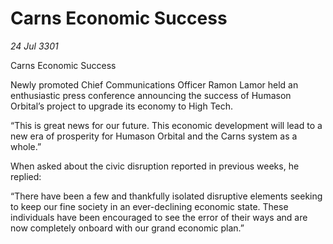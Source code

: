 * Carns Economic Success

/24 Jul 3301/

Carns Economic Success 
 
Newly promoted Chief Communications Officer Ramon Lamor held an enthusiastic press conference announcing the success of Humason Orbital’s project to upgrade its economy to High Tech. 

“This is great news for our future. This economic development will lead to a new era of prosperity for Humason Orbital and the Carns system as a whole.” 

When asked about the civic disruption reported in previous weeks, he replied: 

“There have been a few and thankfully isolated disruptive elements seeking to keep our fine society in an ever-declining economic state. These individuals have been encouraged to see the error of their ways and are now completely onboard with our grand economic plan.”